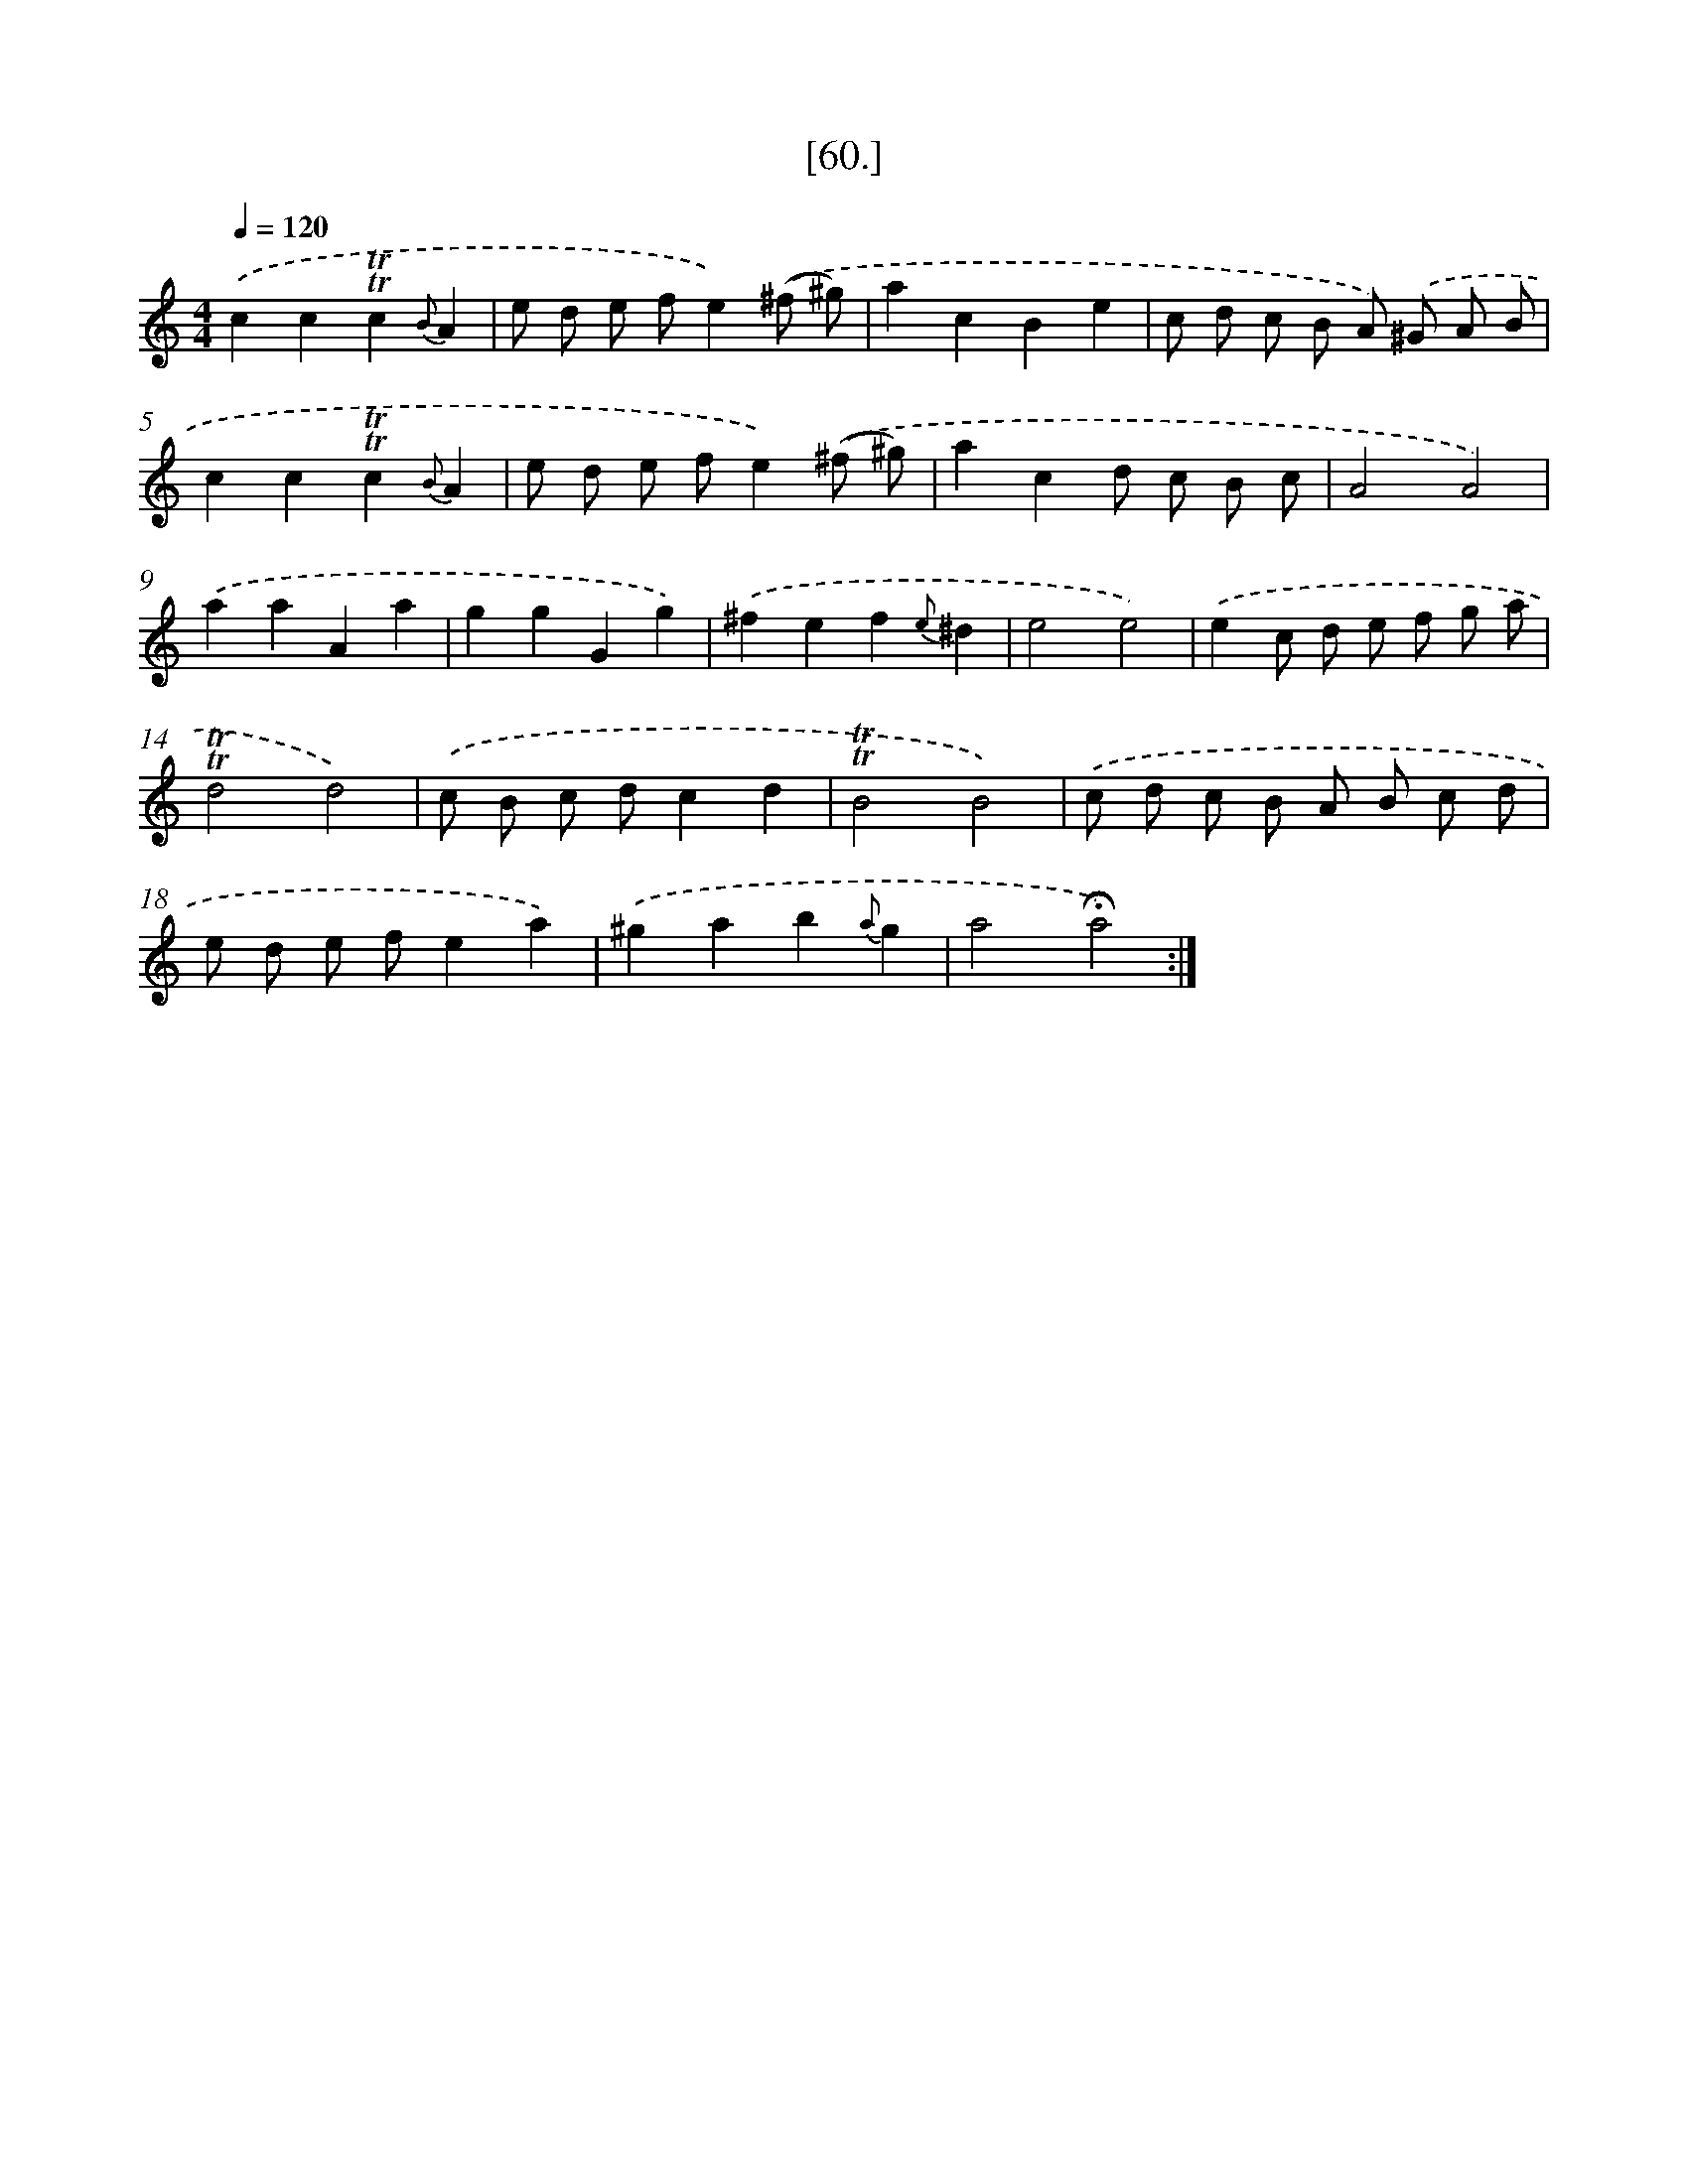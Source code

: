 X: 18102
T: [60.]
%%abc-version 2.0
%%abcx-abcm2ps-target-version 5.9.1 (29 Sep 2008)
%%abc-creator hum2abc beta
%%abcx-conversion-date 2018/11/01 14:38:19
%%humdrum-veritas 384690916
%%humdrum-veritas-data 3568349793
%%continueall 1
%%barnumbers 0
L: 1/8
M: 4/4
Q: 1/4=120
K: C clef=treble
.('c2c2!trill!!trill!c2{B}A2 |
e d e fe2).('(^f ^g) |
a2c2B2e2 |
c d c B A) .('^G A B |
c2c2!trill!!trill!c2{B}A2 |
e d e fe2).('(^f ^g) |
a2c2d c B c |
A4A4) |
.('a2a2A2a2 |
g2g2G2g2) |
.('^f2e2f2{e}^d2 |
e4e4) |
.('e2c d e f g a |
!trill!!trill!d4d4) |
.('c B c dc2d2 |
!trill!!trill!B4B4) |
.('c d c B A B c d |
e d e fe2a2) |
.('^g2a2b2{a}g2 |
a4!fermata!a4) :|]
